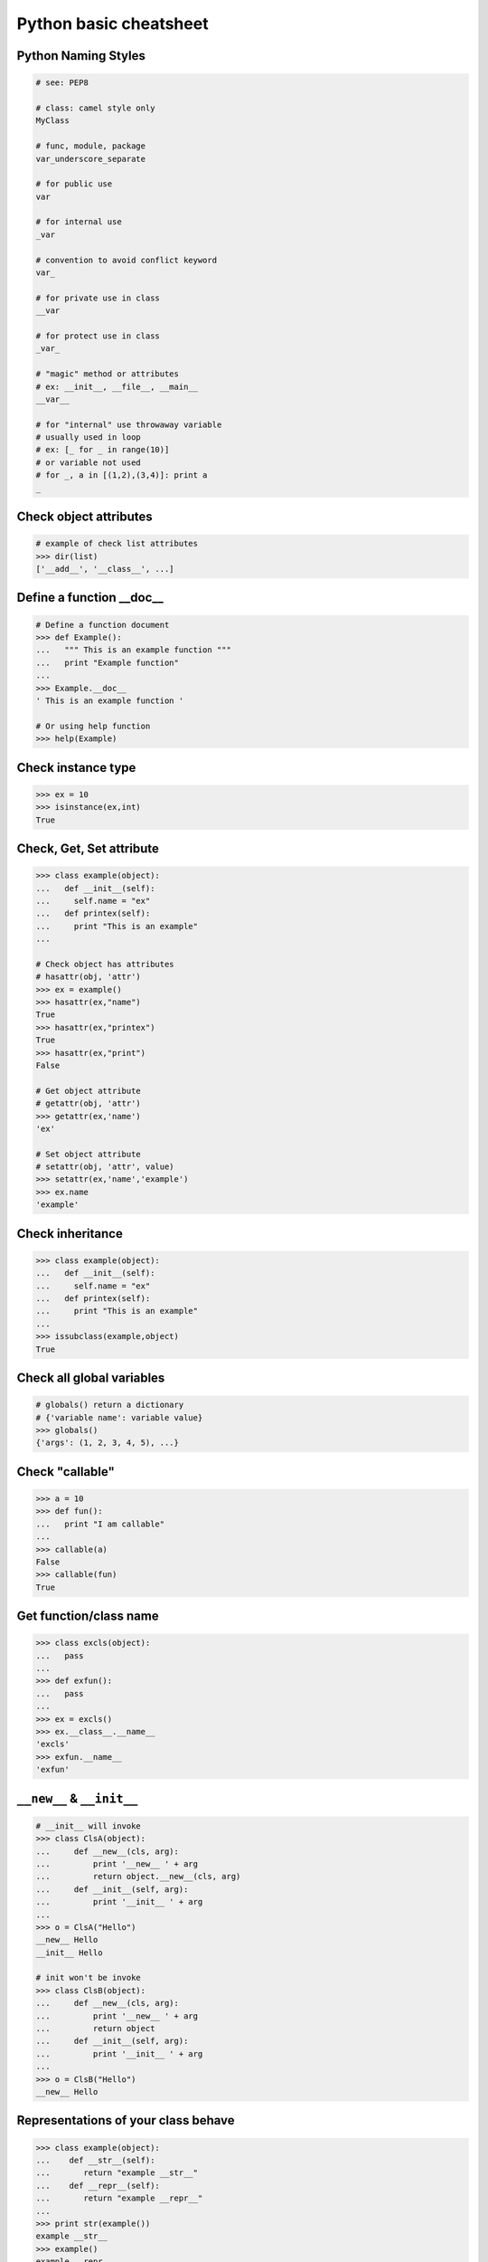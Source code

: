 =======================
Python basic cheatsheet
=======================

Python Naming Styles
--------------------

.. code-block:: python

    # see: PEP8

    # class: camel style only
    MyClass

    # func, module, package
    var_underscore_separate

    # for public use
    var

    # for internal use
    _var

    # convention to avoid conflict keyword 
    var_

    # for private use in class
    __var

    # for protect use in class
    _var_

    # "magic" method or attributes
    # ex: __init__, __file__, __main__
    __var__

    # for "internal" use throwaway variable 
    # usually used in loop
    # ex: [_ for _ in range(10)]
    # or variable not used
    # for _, a in [(1,2),(3,4)]: print a
    _

Check object attributes
-----------------------

.. code-block:: python

    # example of check list attributes
    >>> dir(list)
    ['__add__', '__class__', ...]

Define a function __doc__
-------------------------

.. code-block:: python

    # Define a function document
    >>> def Example():
    ...   """ This is an example function """
    ...   print "Example function"
    ...
    >>> Example.__doc__
    ' This is an example function '

    # Or using help function
    >>> help(Example)

Check instance type
-------------------

.. code-block:: python

    >>> ex = 10
    >>> isinstance(ex,int)
    True

Check, Get, Set attribute
-------------------------

.. code-block:: python

    >>> class example(object):
    ...   def __init__(self):
    ...     self.name = "ex"
    ...   def printex(self):
    ...     print "This is an example"
    ... 

    # Check object has attributes
    # hasattr(obj, 'attr')
    >>> ex = example()
    >>> hasattr(ex,"name")
    True
    >>> hasattr(ex,"printex")
    True
    >>> hasattr(ex,"print")
    False

    # Get object attribute
    # getattr(obj, 'attr')
    >>> getattr(ex,'name')
    'ex'

    # Set object attribute
    # setattr(obj, 'attr', value)
    >>> setattr(ex,'name','example')
    >>> ex.name
    'example'

Check inheritance
-----------------

.. code-block:: python

    >>> class example(object):
    ...   def __init__(self):
    ...     self.name = "ex"
    ...   def printex(self):
    ...     print "This is an example"
    ... 
    >>> issubclass(example,object)
    True

Check all global variables
--------------------------

.. code-block:: python

    # globals() return a dictionary
    # {'variable name': variable value}
    >>> globals()
    {'args': (1, 2, 3, 4, 5), ...}

Check "callable"
----------------

.. code-block:: python

    >>> a = 10
    >>> def fun():
    ...   print "I am callable"
    ... 
    >>> callable(a)
    False
    >>> callable(fun)
    True

Get function/class name
-----------------------

.. code-block:: python

    >>> class excls(object):
    ...   pass
    ... 
    >>> def exfun():
    ...   pass
    ...
    >>> ex = excls()
    >>> ex.__class__.__name__
    'excls'
    >>> exfun.__name__
    'exfun'


``__new__`` & ``__init__``
--------------------------

.. code-block:: python

    # __init__ will invoke
    >>> class ClsA(object):
    ...     def __new__(cls, arg):
    ...         print '__new__ ' + arg
    ...         return object.__new__(cls, arg)
    ...     def __init__(self, arg):
    ...         print '__init__ ' + arg  
    ...
    >>> o = ClsA("Hello")  
    __new__ Hello
    __init__ Hello

    # init won't be invoke
    >>> class ClsB(object):
    ...     def __new__(cls, arg):
    ...         print '__new__ ' + arg
    ...         return object
    ...     def __init__(self, arg):
    ...         print '__init__ ' + arg
    ...
    >>> o = ClsB("Hello")  
    __new__ Hello

Representations of your class behave
------------------------------------

.. code-block:: python

    >>> class example(object):
    ...    def __str__(self):
    ...       return "example __str__"
    ...    def __repr__(self):
    ...       return "example __repr__"
    ... 
    >>> print str(example())
    example __str__
    >>> example()
    example __repr__

Get list item "SMART"
---------------------

.. code-block:: python

    >>> a = [1,2,3,4,5]
    >>> a[0]
    1
    >>>a[-1]
    5
    >>> a[0:]
    [1,2,3,4,5]
    >>> a[:-1]
    [1,2,3,4]

    # a[start:end:step]
    >>> a[0:-1:2]
    [1,3]

    # using slice object
    # slice(start,end,step)
    >>> s = slice(0,-1,2)
    >>> a[s]
    [1,3]

    # Get index and item in loop
    >>> a = range(3)
    >>> for idx,item in enumerate(a):
    ...   print (idx,item),
    ... 
    (0, 0) (1, 1) (2, 2)

    # Transfer two list into tuple list
    >>> a = [1,2,3,4,5]
    >>> b = [2,4,5,6,8]
    >>> zip(a,b)
    [(1, 2), (2, 4), (3, 5), (4, 6), (5, 8)]

    # with filter
    >>> [x for x in range(5) if x>1]
    [2, 3, 4]
    >>> _ = ['1','2',3,'Hello',4]
    >>> f = lambda x: isinstance(x,int)
    >>> filter(f,_)
    [3, 4]

Get dictionary item "SMART"
---------------------------

.. code-block:: python

    # get dictionary all keys
    >>> a={"1":1,"2":2,"3":3}
    >>> b={"2":2,"3":3,"4":4}
    >>> a.keys()
    ['1', '3', '2']

    # get dictionary key and value as tuple
    >>> a.items()
    [('1', 1), ('3', 3), ('2', 2)]

    # find same key between two dictionary
    >>> [_ for _ in a.keys() if _ in b.keys()]
    ['3', '2']
    # better way
    >>> c = set(a).intersection(set(b))
    >>> list(c)
    ['3', '2']
    # or
    >>> [_ for _ in a if _ in b]
    ['3', '2']

    # update dictionary
    >>> a.update(b)
    >>> a
    {'1': 1, '3': 3, '2': 2, '4': 4}

Set a list/dict "SMART"
-----------------------

.. code-block:: python

    # get a list with init value
    >>> ex = [0]*10
    >>> ex
    [0, 0, 0, 0, 0, 0, 0, 0, 0, 0]

    # extend two list
    >>> a = [1,2,3]; b=['a','b']
    >>> a+b
    [1, 2, 3, 'a', 'b']

    # using generator
    >>> [x for x in range(10)]
    [0, 1, 2, 3, 4, 5, 6, 7, 8, 9]
    >>> fn = lambda x: x**2
    >>> [fn(x) for x in range(5)]
    [0, 1, 4, 9, 16]
    >>> {'{0}'.format(x): x for x in range(3)}
    {'1': 1, '0': 0, '2': 2}

    # using builtin function "map"
    >>> map(fn,range(5))
    [0, 1, 4, 9, 16] 

NamedTuple
----------

.. code-block:: python

    # namedtuple(typename, field_names)
    # replace define class without method 
    >>> from collections import namedtuple
    >>> ex = namedtuple("ex",'a b c')
    >>> e = ex(1,2,3)
    >>> print e.a, e[1], e[1]+e.b
    1 2 4

Delegating Iteration (__iter__)
--------------------------------

.. code-block:: python

    # __iter__ return an iterator object
    # Be careful: list is an "iterable" object not an "iterator" 
    >>> class example(object):
    ...    def __init__(self,list_):
    ...       self._list = list_
    ...    def __iter__(self):
    ...      return iter(self._list)
    ...
    >>> ex = example([1,2,3,4,5])
    >>> for _ in ex: print _,
    ...
    1 2 3 4 5

Using Generator as Iterator
---------------------------

.. code-block:: python

    # see: PEP289
    >>> a = (_ for _ in range(10))
    >>> for _ in a: print _,
    ... 
    0 1 2 3 4 5 6 7 8 9

    # equivalent to
    >>> def _gen():
    ...   for _ in range(10):
    ...     yield _
    ... 
    >>> a = _gen()
    >>> for _ in a: print _,
    ... 
    0 1 2 3 4 5 6 7 8 9 

Emulating a list
----------------

.. code-block:: python

    >>> class EmuList(object):
    ...   def __init__(self, list_):
    ...     self._list = list_
    ...   def __repr__(self):
    ...     return "EmuList: " + str(self._list)
    ...   def append(self, item):
    ...     self._list.append(item)
    ...   def remove(self, item):
    ...     self._list.remove(item)
    ...   def __len__(self):
    ...     return len(self._list)
    ...   def __getitem__(self, sliced):
    ...     return self._list[sliced]
    ...   def __setitem__(self, sliced, val):
    ...     self._list[sliced] = val
    ...   def __delitem__(self, sliced):
    ...     del self._list[sliced]
    ...   def __contains__(self, item):
    ...     return item in self._list
    ...   def __iter__(self):
    ...     return iter(self._list) 
    ...
    >>> emul = EmuList(range(5))
    >>> emul
    EmuList: [0, 1, 2, 3, 4]
    >>> emul[1:3]  #  __getitem__ 
    [1, 2]
    >>> emul[0:4:2]  #  __getitem__
    [0, 2]
    >>> len(emul)  #  __len__
    5
    >>> emul.append(5)
    >>> emul
    EmuList: [0, 1, 2, 3, 4, 5]
    >>> emul.remove(2)
    >>> emul
    EmuList: [0, 1, 3, 4, 5]
    >>> emul[3] = 6  # __setitem__
    >>> emul
    EmuList: [0, 1, 3, 6, 5]
    >>> 0 in emul  # __contains__
    True

Emulating a dictionary
----------------------

.. code-block:: python

    >>> class emudict(object):
    ...   def __init__(self,dict_):
    ...     self._dict = dict_
    ...   def __repr__(self):
    ...     return "emudict: "+str(self._dict)
    ...   def __getitem__(self,key):
    ...     return self._dict[key]
    ...   def __setitem__(self,key,val):
    ...     self._dict[key] = val
    ...   def __delitem__(self,key):
    ...     del self._dict[key]
    ...   def __contains__(self,key):
    ...     return key in self._dict
    ...   def __iter__(self):
    ...     return iter(self._dict.keys())
    ... 
    >>> _ = {"1":1,"2":2,"3":3}
    >>> emud = emudict(_)
    >>> emud
    emudict: {'1': 1, '3': 3, '2': 2}
    >>> emud['1']
    1
    >>> emud['5'] = 5
    >>> emud
    emudict: {'1': 1, '3': 3, '2': 2, '5': 5}
    >>> del emud['2']
    >>> emud
    emudict: {'1': 1, '3': 3, '5': 5}
    >>> for _ in emud: print emud[_],
    ... 
    1 3 5
    >>> '1' in emudict
    True

Decorator
---------

.. code-block:: python

    # see: PEP318
    >>> def decor(func):
    ...   def wrapper(*args,**kwargs):
    ...     print "wrapper"
    ...     func()
    ...     print "-------"
    ...   return wrapper
    ... 
    >>> @decor
    ... def example():
    ...   print "Example"
    ... 
    >>> example()
    wrapper
    Example
    -------

    # equivalent to
    >>> def example():
    ...   print "Example"
    ... 
    >>> example = decor(example)
    >>> example()
    wrapper
    Example
    -------

Decorator with arguments
------------------------

.. code-block:: python

    >>> def example(val):
    ...   def decor(func):
    ...     def wrapper(*args,**kargs):
    ...       print "Val is {0}".format(val)
    ...       func()
    ...     return wrapper
    ...   return decor
    ...
    >>> @example(10)
    ... def undecor():
    ...   print "This is undecor func"
    ...
    >>> undecor()
    Val is 10
    This is undecor func

    # equivalent to
    >>> def undecor():
    ...   print "This is undecor func"
    ...
    >>> d = example(10)
    >>> undecor = d(undecor)
    >>> undecor()
    Val is 10
    This is undecor func

for: exp else: exp
------------------

.. code-block:: python

    # see document: More Control Flow Tools
    # forloop’s else clause runs when no break occurs
    >>> for _ in range(5):
    ...   print _,
    ... else:
    ...   print "\nno break occur"
    ... 
    0 1 2 3 4 
    no break occur
    >>> for _ in range(5):
    ...   if _ % 2 ==0:
    ...     print "break occur"
    ...     break
    ... else:
    ...   print "else not occur"
    ... 
    break occur

    # above statement equivalent to
    flag = False
    for _ in range(5):
        if _ % 2 == 0:
            flag = True
            print "break occur"
            break
    if flag == False:
        print "else not occur"

try: exp else: exp
------------------

.. code-block:: python

    # No exception occur will go into else.
    >>> try:
    ...   print "No exception"
    ... except:
    ...   pass
    ... else:
    ...   print "No exception occur"
    ... 
    No exception
    No exception occur

Lambda function
---------------

.. code-block:: python

    >>> fn = lambda x: x**2
    >>> fn(3)
    9
    >>> (lambda x:x**2)(3)
    9
    >>> (lambda x: [x*_ for _ in range(5)])(2)
    [0, 2, 4, 6, 8]
    >>> (lambda x: x if x>3 else 3)(5)
    5

    # multiline lambda example 
    >>> (lambda x:
    ... True
    ... if x>0 
    ... else 
    ... False)(3)
    True

Option arguments - (\*args, \*\*kwargs)
---------------------------------------

.. code-block:: python

    >>> def example(a,b=None,*args,**kwargs):
    ...   print a, b
    ...   print args
    ...   print kwargs
    ...
    >>> example(1,"var",2,3,word="hello")
    1 var
    (2, 3)
    {'word': 'hello'}
    >>> _args = (1,2,3,4,5)
    >>> _kwargs = {"1":1,"2":2,"3":3}
    >>> example(1,"var",*_args,**_kwargs)
    1 var
    (1, 2, 3, 4, 5)
    {'1': 1, '3': 3, '2': 2}

``type()`` declare (create) a ``class``
----------------------------------------

.. code-block:: python

    >>> def fib(self, n):
    ...     if n <= 2:
    ...         return 1
    ...     return fib(self, n-1) + fib(self, n-2)
    ...
    >>> Fib = type('Fib', (object,), {'val': 10,
    ...                               'fib': fib})
    >>> f = Fib()
    >>> f.val
    10
    >>> f.fib(f.val)
    55

    # equal to
    >>> class Fib(object):
    ...     val = 10
    ...     def fib(self, n):
    ...         if n <=2:
    ...             return 1
    ...         return self.fib(n-1)+self.fib(n-2)
    ...
    >>> f = Fib()
    >>> f.val
    10
    >>> f.fib(f.val)
    55


Callable object
---------------

.. code-block:: python

    >>> class calobj(object):
    ...   def example(self):
    ...     print "I am callable!"
    ...   def __call__(self):
    ...     self.example()
    ... 
    >>> ex = calobj()
    >>> ex()
    I am callable!

Context Manager - "with" statement
----------------------------------

.. code-block:: python

    # replace try: ... finally: ...
    # see: PEP343
    # common use in open and close

    import socket

    class Socket(object):
        def __init__(self,host,port):
            self.host = host
            self.port = port
        def __enter__(self):
            sock = socket.socket(socket.AF_INET, socket.SOCK_STREAM)
            sock.bind((self.host,self.port))
            sock.listen(5)
            self.sock = sock
            return self.sock

        def __exit__(self,*exc_info):
            if exc_info[0] is not None:
                import traceback
                traceback.print_exception(*exc_info)
            self.sock.close()

    if __name__=="__main__":
        host = 'localhost'
        port 5566
        with Socket(host,port) as s:
            while True:
                conn, addr = s.accept()
                msg = conn.recv(1024)
                print msg
                conn.send(msg)
                conn.close()

Using @contextmanager
---------------------

.. code-block:: python

    from contextlib import contextmanager

    @contextmanager
    def opening(filename, mode='r'):
       f = open(filename, mode)
       try:
          yield f
       finally:
          f.close()
              
    with opening('example.txt','r') as fd:
       fd.read()

Using "with" statement open file
--------------------------------

.. code-block:: python

    >>> with open("/etc/passwd",'r') as f:
    ...    content = f.read()

Property - Managed attributes
-----------------------------

.. code-block:: python

    >>> class example(object):
    ...     def __init__(self,value):
    ...        self._val = value
    ...     @property
    ...     def val(self):
    ...         return self._val
    ...     @val.setter
    ...     def val(self,value):
    ...         if not isintance(value,int):
    ...             raise TypeError("Expect int")
    ...         self._val = value
    ...     @val.deleter
    ...     def val(self):
    ...         del self._val
    ...
    >>> ex = example(123)
    >>> ex.val = "str"
    Traceback (most recent call last):
      File "", line 1, in 
      File "test.py", line 12, in val
        raise TypeError("Expect int")
    TypeError: Expect int

Computed attributes - Using property
------------------------------------

Concept: Attribute's value is not store in memory. Computing the value only 
when we need.

.. code-block:: python

    >>> class example(object):
    ...   @property
    ...   def square3(self):
    ...     return 2**3
    ... 
    >>> ex = example()
    >>> ex.square3
    8

Descriptor - manage attributes
------------------------------

.. code-block:: python

    >>> class Integer(object):
    ...   def __init__(self,name):
    ...     self._name = name
    ...   def __get__(self,inst,cls):
    ...     if inst is None:
    ...       return self
    ...     else:
    ...       return inst.__dict__[self._name]
    ...   def __set__(self,inst,value):
    ...     if not isinstance(value,int):
    ...       raise TypeError("Expected INT")
    ...     inst.__dict__[self._name] = value
    ...   def __delete__(self,inst):
    ...     del inst.__dict__[self._name]
    ...
    >>> class example(object):
    ...   x = Integer('x')
    ...   def __init__(self,val):
    ...     self.x = val
    ...
    >>> ex = example(1)
    >>> ex = example("str")
    Traceback (most recent call last):
      File "<stdin>", line 1, in <module>
      File "<stdin>", line 4, in __init__
      File "<stdin>", line 11, in __set__
    TypeError: Expected an int

@staticmethod, @classmethod
---------------------------

.. code-block:: python

    # @classmethod: bound to class
    # @staticmethod: like python function but in class
    >>> class example(object):
    ...   @classmethod
    ...   def clsmethod(cls):
    ...     print "I am classmethod"
    ...   @staticmethod
    ...   def stmethod():
    ...     print "I am staticmethod"
    ...   def instmethod(self):
    ...     print "I am instancemethod"
    ... 
    >>> ex = example()
    >>> ex.clsmethod()
    I am classmethod
    >>> ex.stmethod()
    I am staticmethod
    >>> ex.instmethod()
    I am instancemethod
    >>> example.clsmethod()
    I am classmethod
    >>> example.stmethod()
    I am staticmethod
    >>> example.instmethod()
    Traceback (most recent call last):
      File "", line 1, in 
    TypeError: unbound method instmethod() ...

Abstract method - Metaclass
---------------------------

.. code-block:: python

    # usually using in define methods but not implement
    from abc import ABCMeta, abstractmethod

    >>> class base(object):
    ...   __metaclass__ = ABCMeta
    ...   @abstractmethod
    ...   def absmethod(self):
    ...     """ Abstract method """
    ... 
    >>> class example(base):
    ...   def absmethod(self):
    ...     print "abstract"
    ... 
    >>> ex = example()
    >>> ex.absmethod()
    abstract

    # another better way to define a meta class
    >>> class base(object):
    ...   def absmethod(self):
    ...     raise NotImplementedError
    ...
    >>> class example(base):
    ...   def absmethod(self):
    ...     print "abstract"
    ... 
    >>> ex = example()
    >>> ex.absmethod()
    abstract

Common Use "Magic"
------------------

.. code-block:: python

    # see python document: data model 
    # For command class
    __main__
    __name__
    __file__
    __module__
    __all__
    __dict__
    __class__
    __doc__
    __init__(self, [...)
    __str__(self)
    __repr__(self)
    __del__(self)

    # For Descriptor
    __get__(self, instance, owner)
    __set__(self, instance, value)
    __delete__(self, instance)

    # For Context Manager
    __enter__(self)
    __exit__(self, exc_ty, exc_val, tb)

    # Emulating container types
    __len__(self)
    __getitem__(self, key)
    __setitem__(self, key, value)
    __delitem__(self, key)
    __iter__(self)
    __contains__(self, value)

    # Controlling Attribute Access
    __getattr__(self, name)
    __setattr__(self, name, value)
    __delattr__(self, name)
    __getattribute__(self, name)

    # Callable object
    __call__(self, [args...])

    # Compare related
    __cmp__(self, other)
    __eq__(self, other)
    __ne__(self, other)
    __lt__(self, other)
    __gt__(self, other)
    __le__(self, other)
    __ge__(self, other)

    # arithmetical operation related
    __add__(self, other)
    __sub__(self, other)
    __mul__(self, other)
    __div__(self, other)
    __mod__(self, other)
    __and__(self, other)
    __or__(self, other)
    __xor__(self, other)
